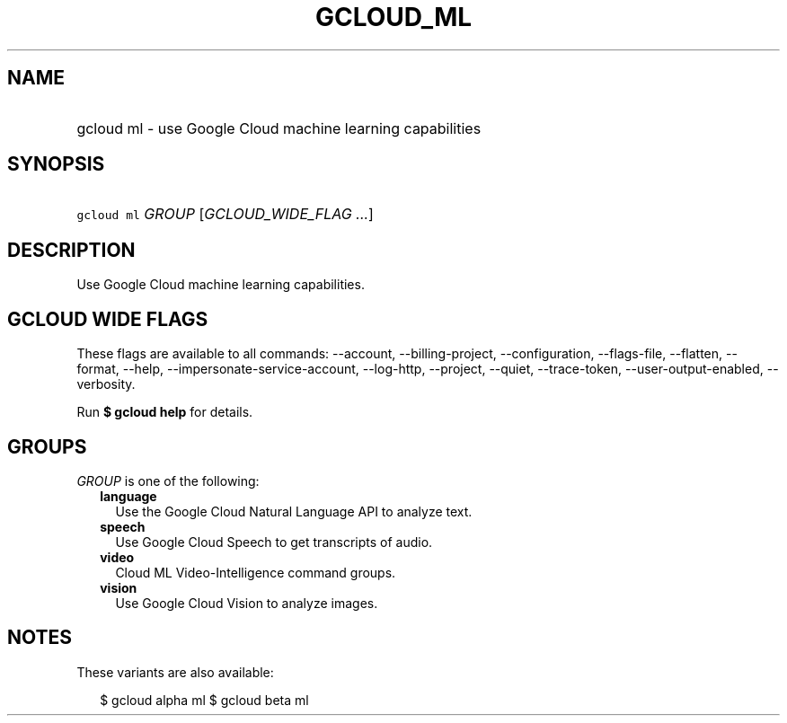 
.TH "GCLOUD_ML" 1



.SH "NAME"
.HP
gcloud ml \- use Google Cloud machine learning capabilities



.SH "SYNOPSIS"
.HP
\f5gcloud ml\fR \fIGROUP\fR [\fIGCLOUD_WIDE_FLAG\ ...\fR]



.SH "DESCRIPTION"

Use Google Cloud machine learning capabilities.



.SH "GCLOUD WIDE FLAGS"

These flags are available to all commands: \-\-account, \-\-billing\-project,
\-\-configuration, \-\-flags\-file, \-\-flatten, \-\-format, \-\-help,
\-\-impersonate\-service\-account, \-\-log\-http, \-\-project, \-\-quiet,
\-\-trace\-token, \-\-user\-output\-enabled, \-\-verbosity.

Run \fB$ gcloud help\fR for details.



.SH "GROUPS"

\f5\fIGROUP\fR\fR is one of the following:

.RS 2m
.TP 2m
\fBlanguage\fR
Use the Google Cloud Natural Language API to analyze text.

.TP 2m
\fBspeech\fR
Use Google Cloud Speech to get transcripts of audio.

.TP 2m
\fBvideo\fR
Cloud ML Video\-Intelligence command groups.

.TP 2m
\fBvision\fR
Use Google Cloud Vision to analyze images.


.RE
.sp

.SH "NOTES"

These variants are also available:

.RS 2m
$ gcloud alpha ml
$ gcloud beta ml
.RE

